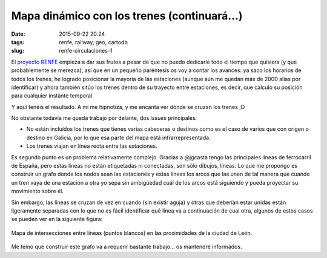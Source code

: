 Mapa dinámico con los trenes (continuará...)
============================================

:date: 2015-09-22 20:24
:tags: renfe, railway, geo, cartodb
:slug: renfe-circulaciones-1

.. contents::

El `proyecto RENFE`_ empieza a dar sus frutos a pesar de que no puedo dedicarle todo el tiempo que
quisiera (y que probablemente se merezca), así que en un pequeño paréntesis os voy a contar los
avances: ya saco los horarios de todos los trenes, he logrado posicionar la mayoría de las estaciones
(aunque aún me quedan más de 2000 alias por identificar) y ahora también sitúo los trenes dentro
de su trayecto entre estaciones, es decir, que calculo su posición para cualquier instante temporal.

.. _proyecto RENFE: {filename}/Projects/renfe_project.rst

Y aquí tenéis el resultado. A mí me hipnotiza, y me encanta ver dónde se cruzan los trenes ;D

.. raw:: html

    <iframe width="100%" height="520" frameborder="0" src="https://jgsogo.cartodb.com/viz/1f707e86-613c-11e5-a7e5-0e9d821ea90d/embed_map" allowfullscreen webkitallowfullscreen mozallowfullscreen oallowfullscreen msallowfullscreen></iframe>

No obstante todavía me queda trabajo por delante, dos *issues* principales:

* No están incluídos los trenes que tienes varias cabeceras o destinos como es el caso de varios que
  con origen o destino en Galicia, por lo que esa parte del mapa está infrarrepresentada.

* Los trenes viajan en línea recta entre las estaciones.

Es segundo punto es un problema relativamente complejo. Gracias a @jgcasta tengo las principales líneas
de ferrocarril de España, pero estas líneas no están etiquetadas ni conectadas, son sólo dibujos, líneas.
Lo que me propongo es construir un grafo donde los nodos sean las estaciones y estas líneas los arcos que
las unen de tal manera que cuando un tren vaya de una estación a otra yo sepa sin ambigüedad cuál de los
arcos está siguiendo y pueda proyectar su movimiento sobre él.

Sin embargo, las líneas se cruzan de vez en cuando (sin existir aguja) y otras que deberían estar unidas
están ligeramente separadas con lo que no es fácil identificar qué línea va a continuación de cual otra,
algunos de estos casos se pueden ver en la siguiente figura:

.. figure:: {filename}/images/renfe-lines-leon.png
   :align: center
   :alt: Intersecciones entre líneas en las proximidades de León.

   Mapa de intersecciones entre líneas (puntos blancos) en las proximidades de la ciudad de León.

Me temo que construir este grafo va a requerir bastante trabajo... os mantendré informados.
